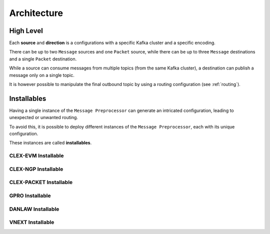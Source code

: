 ************
Architecture
************

High Level
==========

.. uml::

    @startuml
    !theme mars
    left to right direction

    frame "Packet Source" {
      queue "avro.raw.<protocol>.<qualifier>" as QinPkt1
      queue "<i> other configured topics </i>" as QinPktOther
    }

    frame "Message Source 1" {
      queue "message.raw.<protocol>.<qualifier>" as QinMsg1
      queue "<i> other configured topics </i>" as QinMsgOther1
    }

    frame "Message Source 2" {
      queue "message.raw.<protocol>.<qualifier>" as QinMsg3
      queue "<i> other configured topics </i>" as QinMsgOther2
    }

    component "Message Preprocessor" as pre
    component "Configuration Central" as cc

    frame "Message Direction 1" {
      queue "message.raw.<protocol>.<qualifier>" as QoutMsg1
      queue "<i> other configured topics </i>" as QoutMsgOther1
    }

    frame "Message Direction 2" {
      queue "message.raw.<protocol>.<qualifier>" as QoutMsg3
      queue "<i> other configured topics </i>" as QoutMsgOther2
    }

    frame "Message Direction 3" {
      queue "message.raw.<protocol>.<qualifier>" as QoutMsg5
      queue "<i> other configured topics </i>" as QoutMsgOther3
    }

    frame "Compatibility Direction" {
      queue "avro.raw.clex.platform" as QoutPkt
    }

    QinPkt1 ----> pre
    QinPktOther ....> pre
    QinMsg1 ----> pre
    QinMsgOther1 ....> pre
    QinMsg3 ----> pre
    QinMsgOther2 ....> pre

    pre -r-# cc : HTTP

    pre ----> QoutMsg1
    pre ....> QoutMsgOther1
    pre ----> QoutMsg3
    pre ....> QoutMsgOther2
    pre ----> QoutMsg5
    pre ....> QoutMsgOther3
    pre ----> QoutPkt

    @enduml

Each **source** and **direction** is a configurations with a specific Kafka cluster and a specific encoding.

There can be up to two ``Message`` sources and one ``Packet`` source, while there can be up to three ``Message`` destinations and a single ``Packet`` destination.

While a source can consume messages from multiple topics (from the same Kafka cluster), a destination can publish a message only on a single topic.

It is however possible to manipulate the final outbound topic by using a routing configuration (see :ref:`routing`).

Installables
============

Having a single instance of the ``Message Preprocessor`` can generate an intricated configuration, leading to unexpected or unwanted routing.

To avoid this, it is possible to deploy different instances of the ``Message Preprocessor``, each with its unique configuration.

These instances are called **installables**.

CLEX-EVM Installable
----------------

.. uml::

    @startuml
    !theme mars
    left to right direction

    component "Message Preprocessor\n<<CLEX-EVM Installable>>" as mp
    component "Configuration Central" as cc

    frame "Message Source" {
        queue message.raw.clex as Qfend #green
    }

    frame "Message Direction" {
        queue message.raw.clex.platform as Qrawplat
        queue message.raw.clex.discard as Qrawdisc
        queue message.raw.clex.unknown as Qrawunk
        queue message.raw.clex.privacy as Qrawpriv
        queue message.raw.clex.park as Qrawpark
        queue message.raw.clex.platform.connection as Qrawconn
    }

    Qfend --> mp

    mp -l-# cc : HTTP

    mp --> Qrawplat
    mp --> Qrawdisc
    mp --> Qrawunk
    mp --> Qrawpriv
    mp --> Qrawpark
    mp --> Qrawconn

    @enduml

CLEX-NGP Installable
----------------

.. uml::

    @startuml
    !theme mars
    left to right direction

    component "Message Preprocessor\n<<CLEX-NGP Installable>>" as mp
    component "Configuration Central" as cc

    frame "Packet Source" {
        queue avro.raw.clex.dat as Qdat
    }

    frame "Message Source" {
        queue message.raw.clex as Qfend
    }

    frame "Message Direction" {
        queue message.raw.clex.platform as Qrawplat
        queue message.raw.clex.discard as Qrawdisc
        queue message.raw.clex.unknown as Qrawunk
        queue message.raw.clex.privacy as Qrawpriv
        queue message.raw.clex.park as Qrawpark
    }

    Qdat --> mp
    Qfend --> mp

    mp -l-# cc : HTTP

    mp --> Qrawplat
    mp --> Qrawdisc
    mp --> Qrawplat
    mp --> Qrawunk
    mp --> Qrawpriv
    mp --> Qrawpark

    @enduml


CLEX-PACKET Installable
----------------

.. uml::

    @startuml
    !theme mars
    left to right direction

    component "Message Preprocessor\n<<CLEX-PACKET Installable>>" as mp
    component "Configuration Central" as cc

    frame "Packet Source" {
        queue avro.raw.clex.dat as Qdat
        queue avro.raw.clex.fend as Qfendpacket
    }

    frame "Message Source" {
        queue message.raw.clex as Qfend #green
    }

    frame "Message Direction" {
        queue message.raw.clex.platform as Qrawplat
    }

    frame "Compatibility Direction" {
        queue avro.raw.clex.platform as Qlegacy
    }

    Qdat --> mp
    Qfend --> mp
    Qfendpacket --> mp

    mp -l-# cc : HTTP

    mp --> Qrawplat
    mp --> Qlegacy

    @enduml


GPRO Installable
----------------

.. uml::

    @startuml
    !theme mars
    left to right direction

    frame "Message Source" {
      queue message.raw.gpro as Qgpro
    }

    component "Configuration Central" as cc

    frame "Message Direction" {
      queue message.raw.gpro.platform as Qgprorich
    }

    component "Message Preprocessor\n<<GPRO Installable>>" as pp

    Qgpro --> pp : GPRO:RAW
    pp -r-# cc : HTTP
    pp --> Qgprorich : GPRO:RAW

    @enduml


DANLAW Installable
----------------

.. uml::

    @startuml
    !theme mars
    left to right direction

    frame "Message Source" {
      queue message.raw.danlaw as Qin
    }

    component "Configuration Central" as cc

    frame "Message Direction" {
      queue message.raw.danlaw.platform as Qout
    }

    component "Message Preprocessor\n<<DANLAW Installable>>" as pp

    Qin --> pp : DANLAW:RAW
    pp -r-# cc : HTTP
    pp --> Qout

    @enduml


VNEXT Installable
----------------

.. uml::

    @startuml
    !theme mars
    left to right direction

    frame "Message Source" {
      queue message.raw.vnext.evo as Qevo
      queue message.raw.vnext as Qvnext
    }

    component "Configuration Central" as cc

    frame "Message Direction" {
      queue message.raw.vnext.platform as Qout
    }

    component "Message Preprocessor\n<<VNEXT Installable>>" as pp

    Qevo --> pp : EVT:PCK, CSM:65163090
    Qvnext --> pp : EVT:PCK
    pp -r-# cc : HTTP
    pp --> Qout

    @enduml
